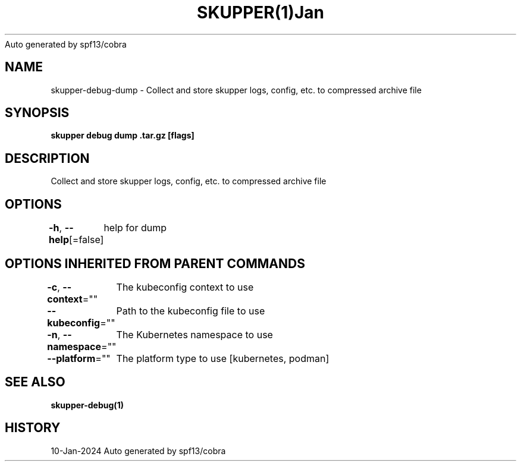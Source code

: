 .nh
.TH SKUPPER(1)Jan 2024
Auto generated by spf13/cobra

.SH NAME
.PP
skupper\-debug\-dump \- Collect and store skupper logs, config, etc. to compressed archive file


.SH SYNOPSIS
.PP
\fBskupper debug dump \&.tar.gz [flags]\fP


.SH DESCRIPTION
.PP
Collect and store skupper logs, config, etc. to compressed archive file


.SH OPTIONS
.PP
\fB\-h\fP, \fB\-\-help\fP[=false]
	help for dump


.SH OPTIONS INHERITED FROM PARENT COMMANDS
.PP
\fB\-c\fP, \fB\-\-context\fP=""
	The kubeconfig context to use

.PP
\fB\-\-kubeconfig\fP=""
	Path to the kubeconfig file to use

.PP
\fB\-n\fP, \fB\-\-namespace\fP=""
	The Kubernetes namespace to use

.PP
\fB\-\-platform\fP=""
	The platform type to use [kubernetes, podman]


.SH SEE ALSO
.PP
\fBskupper\-debug(1)\fP


.SH HISTORY
.PP
10\-Jan\-2024 Auto generated by spf13/cobra
